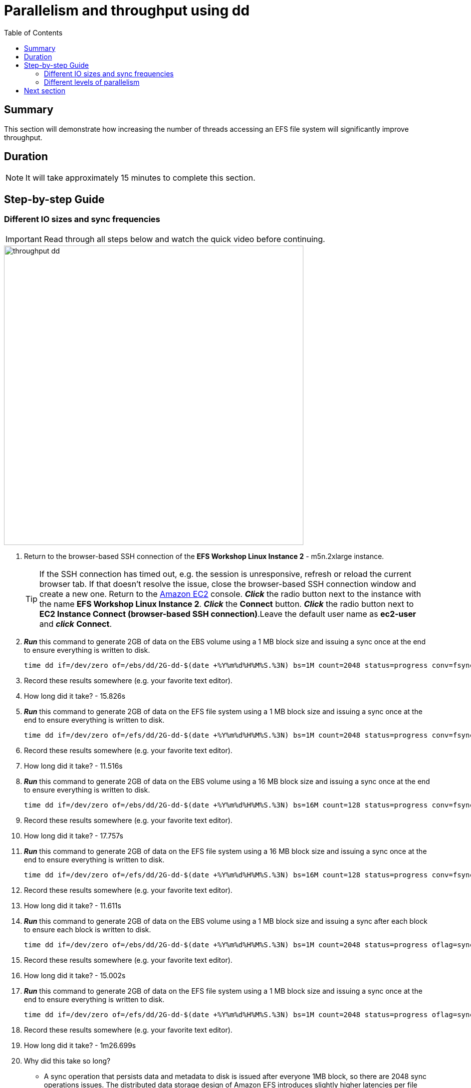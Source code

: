 = Parallelism and throughput using dd
:toc:
:icons:
:linkattrs:
:imagesdir: ../resources/images


== Summary

This section will demonstrate how increasing the number of threads accessing an EFS file system will significantly improve throughput.

== Duration

NOTE: It will take approximately 15 minutes to complete this section.


== Step-by-step Guide

=== Different IO sizes and sync frequencies

IMPORTANT: Read through all steps below and watch the quick video before continuing.

image::throughput-dd.gif[align="left", width=600]

. Return to the browser-based SSH connection of the *EFS Workshop Linux Instance 2* - m5n.2xlarge instance.
+
TIP: If the SSH connection has timed out, e.g. the session is unresponsive, refresh or reload the current browser tab. If that doesn't resolve the issue, close the browser-based SSH connection window and create a new one. Return to the link:https://console.aws.amazon.com/ec2/[Amazon EC2] console. *_Click_* the radio button next to the instance with the name *EFS Workshop Linux Instance 2*. *_Click_* the *Connect* button. *_Click_* the radio button next to  *EC2 Instance Connect (browser-based SSH connection)*.Leave the default user name as *ec2-user* and *_click_* *Connect*.
+


. *_Run_* this command to generate 2GB of data on the EBS volume using a 1 MB block size and issuing a sync once at the end to ensure everything is written to disk.
+
[source,bash]
----
time dd if=/dev/zero of=/ebs/dd/2G-dd-$(date +%Y%m%d%H%M%S.%3N) bs=1M count=2048 status=progress conv=fsync
----
+
. Record these results somewhere (e.g. your favorite text editor).
. How long did it take? - 15.826s


. *_Run_* this command to generate 2GB of data on the EFS file system using a 1 MB block size and issuing a sync once at the end to ensure everything is written to disk.
+
[source,bash]
----
time dd if=/dev/zero of=/efs/dd/2G-dd-$(date +%Y%m%d%H%M%S.%3N) bs=1M count=2048 status=progress conv=fsync
----
+
. Record these results somewhere (e.g. your favorite text editor).
. How long did it take? - 11.516s


. *_Run_* this command to generate 2GB of data on the EBS volume using a 16 MB block size and issuing a sync once at the end to ensure everything is written to disk.
+
[source,bash]
----
time dd if=/dev/zero of=/ebs/dd/2G-dd-$(date +%Y%m%d%H%M%S.%3N) bs=16M count=128 status=progress conv=fsync
----
+
. Record these results somewhere (e.g. your favorite text editor).
. How long did it take? - 17.757s


. *_Run_* this command to generate 2GB of data on the EFS file system using a 16 MB block size and issuing a sync once at the end to ensure everything is written to disk.
+
[source,bash]
----
time dd if=/dev/zero of=/efs/dd/2G-dd-$(date +%Y%m%d%H%M%S.%3N) bs=16M count=128 status=progress conv=fsync
----
+
. Record these results somewhere (e.g. your favorite text editor).
. How long did it take? - 11.611s


. *_Run_* this command to generate 2GB of data on the EBS volume using a 1 MB block size and issuing a sync after each block to ensure each block is written to disk.
+
[source,bash]
----
time dd if=/dev/zero of=/ebs/dd/2G-dd-$(date +%Y%m%d%H%M%S.%3N) bs=1M count=2048 status=progress oflag=sync
----
+
. Record these results somewhere (e.g. your favorite text editor).
. How long did it take? - 15.002s


. *_Run_* this command to generate 2GB of data on the EFS file system using a 1 MB block size and issuing a sync once at the end to ensure everything is written to disk.
+
[source,bash]
----
time dd if=/dev/zero of=/efs/dd/2G-dd-$(date +%Y%m%d%H%M%S.%3N) bs=1M count=2048 status=progress oflag=sync
----
+
. Record these results somewhere (e.g. your favorite text editor).
. How long did it take? - 1m26.699s
. Why did this take so long?
* A sync operation that persists data and metadata to disk is issued after everyone 1MB block, so there are 2048 sync operations issues. The distributed data storage design of Amazon EFS introduces slightly higher latencies per file system operation, and because this dd command is a serial operation, it needs to wait for each 1MB block to persist to disk before starting to write the next 1MB block. This type of operation magnifies the higher latencies of Amazon EFS.


. *_Run_* this command to generate 2GB of data on the EBS volume using a 16 MB block size and issuing a sync after each block to ensure each block is written to disk.
+
[source,bash]
----
time dd if=/dev/zero of=/ebs/dd/2G-dd-$(date +%Y%m%d%H%M%S.%3N) bs=16M count=128 status=progress oflag=sync
----
+
. Record these results somewhere (e.g. your favorite text editor).
. How long did it take? - 15.002s


. *_Run_* this command to generate 2GB of data on the EFS file system using a 16 MB block size and issuing a sync once at the end to ensure everything is written to disk.
+
[source,bash]
----
time dd if=/dev/zero of=/efs/dd/2G-dd-$(date +%Y%m%d%H%M%S.%3N) bs=16M count=128 status=progress oflag=sync
----
+
. Record these results somewhere (e.g. your favorite text editor).
. How long did it take? - 30.574s
. Is there a significant duration difference between the commands writing to the EBS volume?
. Why not?
* The latency per file system operation is very low so the number of sync operations doesn't make a significant difference.
. Why is there such a duration variance between the commands writing to the EFS file system?
. The distributed data storage design of Amazon EFS introduces slightly higher latencies per file system operation, and because this dd command is a serial operation, it needs to wait for each block to persist to disk before starting to write the next block. Less sync operations increases achievable throughput.


=== Different levels of parallelism

IMPORTANT: Read through all steps below and watch the quick video before continuing.

image::throughput-dd.gif[align="left", width=600]

. *_Run_* this command to generate 2GB of data on the EBS volume using 4 threads in parallel and a 1 MB block size, issuing a sync after each block to ensure everything is written to disk.
+
[source,bash]
----
time seq 1 4 | parallel --will-cite -j 4 dd if=/dev/zero of=/ebs/dd/2G-dd-$(date +%Y%m%d%H%M%S.%3N)-{} bs=1M count=512 oflag=sync
----
+
. Record these results somewhere (e.g. your favorite text editor).
. How long did it take? - 15.083s

. *_Run_* this command to generate 2GB of data on the EFS file system using 4 threads in parallel and a 1 MB block size, issuing a sync after each block to ensure everything is written to disk.
+
[source,bash]
----
time seq 1 4 | parallel --will-cite -j 4 dd if=/dev/zero of=/efs/dd/2G-dd-$(date +%Y%m%d%H%M%S.%3N)-{} bs=1M count=512 oflag=sync
----
+
. Record these results somewhere (e.g. your favorite text editor).
. How long did it take? - 0m23.292s
. Compare this to the results above when you wrote to the EFS file system using 1 thread and a 1 MB block size, issuing a sync after each block. Is there a big difference? Why?


. *_Run_* this command to generate 2GB of data on the EBS volume using 16 threads in parallel and a 1 MB block size, issuing a sync after each block to ensure everything is written to disk.
+
[source,bash]
----
time seq 1 16 | parallel --will-cite -j 16 dd if=/dev/zero of=/ebs/dd/2G-dd-$(date +%Y%m%d%H%M%S.%3N)-{} bs=1M count=128 oflag=sync
----
+
. Record these results somewhere (e.g. your favorite text editor).
. How long did it take? - 15.093s

. *_Run_* this command to generate 2GB of data on the EFS file system using 16 threads in parallel and a 1 MB block size, issuing a sync after each block to ensure everything is written to disk.
+
[source,bash]
----
time seq 1 16 | parallel --will-cite -j 16 dd if=/dev/zero of=/efs/dd/2G-dd-$(date +%Y%m%d%H%M%S.%3N)-{} bs=1M count=128 oflag=sync
----
+
. Record these results somewhere (e.g. your favorite text editor).
. How long did it take? - 0m10.581s
. Compare this to the results above when you wrote to the EFS file system using 1 thread and a 1 MB block size, issuing a sync after each block. Is there a big difference? Why?
. Review the results of all the EBS tests. Was there a significant difference between any of them?
. Review the results of all the EFS tests. Why was there a significant difference between them?
. Where you able to achieve higher overall throughput writting to an EFS file system than a local EBS volume?

* The following table and graphs show the sample results of these tests. Look how increasing the size of the IO (reducing sync operations) and increasing the number of threads (increasing parallelism) impacts the throughput and duration.

+

|==============================================================================================
| Storage | Threads | Data size (MB) | Block size (MB) | Duration (seconds) | Throughput (MB/s)
| EBS     | 1       | 2048           | 1               | 15.002             | 136.5
| EFS     | 1       | 2048           | 1               | 86.699             | 23.6
| EBS     | 1       | 2048           | 16              | 15.002             | 136.5
| EFS     | 1       | 2048           | 16              | 30.574             | 67.0
| EBS     | 4       | 2048           | 1               | 15.083             | 135.8
| EFS     | 4       | 2048           | 1               | 23.292             | 87.9
| EBS     | 16      | 2048           | 1               | 15.093             | 135.7
| EFS     | 16      | 2048           | 1               | 10.581             | 193.6
|==============================================================================================

--
{empty} +
{empty} +
[.left]
.IOPS
image::throughput-dd-throughput-graph.png[450, scaledwidth="75%"]
{empty} +
{empty} +
[.left]
.Duration
image::throughput-dd-duration-graph.png[450, scaledwidth="75%"]
--


== Next section

Click the link below to go to the next section.

image::throughput-ior.png[link=../08-throughput-ior, align="left",width=420]




